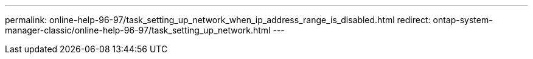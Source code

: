 ---
permalink: online-help-96-97/task_setting_up_network_when_ip_address_range_is_disabled.html
redirect: ontap-system-manager-classic/online-help-96-97/task_setting_up_network.html
---
